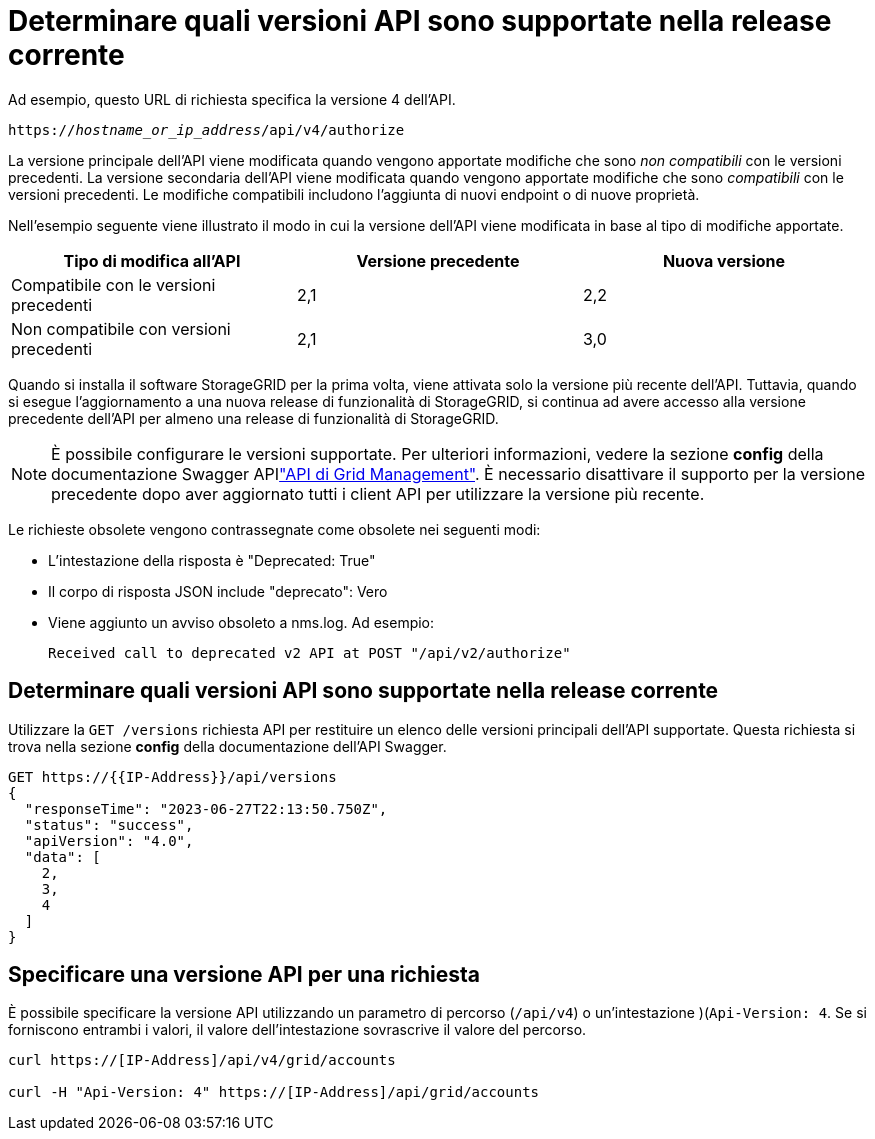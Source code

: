 = Determinare quali versioni API sono supportate nella release corrente
:allow-uri-read: 


Ad esempio, questo URL di richiesta specifica la versione 4 dell'API.

`https://_hostname_or_ip_address_/api/v4/authorize`

La versione principale dell'API viene modificata quando vengono apportate modifiche che sono _non compatibili_ con le versioni precedenti. La versione secondaria dell'API viene modificata quando vengono apportate modifiche che sono _compatibili_ con le versioni precedenti. Le modifiche compatibili includono l'aggiunta di nuovi endpoint o di nuove proprietà.

Nell'esempio seguente viene illustrato il modo in cui la versione dell'API viene modificata in base al tipo di modifiche apportate.

[cols="1a,1a,1a"]
|===
| Tipo di modifica all'API | Versione precedente | Nuova versione 


 a| 
Compatibile con le versioni precedenti
 a| 
2,1
 a| 
2,2



 a| 
Non compatibile con versioni precedenti
 a| 
2,1
 a| 
3,0



 a| 
3,0
 a| 
4,0

|===
Quando si installa il software StorageGRID per la prima volta, viene attivata solo la versione più recente dell'API. Tuttavia, quando si esegue l'aggiornamento a una nuova release di funzionalità di StorageGRID, si continua ad avere accesso alla versione precedente dell'API per almeno una release di funzionalità di StorageGRID.


NOTE: È possibile configurare le versioni supportate. Per ulteriori informazioni, vedere la sezione *config* della documentazione Swagger APIlink:../admin/using-grid-management-api.html["API di Grid Management"]. È necessario disattivare il supporto per la versione precedente dopo aver aggiornato tutti i client API per utilizzare la versione più recente.

Le richieste obsolete vengono contrassegnate come obsolete nei seguenti modi:

* L'intestazione della risposta è "Deprecated: True"
* Il corpo di risposta JSON include "deprecato": Vero
* Viene aggiunto un avviso obsoleto a nms.log. Ad esempio:
+
[listing]
----
Received call to deprecated v2 API at POST "/api/v2/authorize"
----




== Determinare quali versioni API sono supportate nella release corrente

Utilizzare la `GET /versions` richiesta API per restituire un elenco delle versioni principali dell'API supportate. Questa richiesta si trova nella sezione *config* della documentazione dell'API Swagger.

[listing]
----
GET https://{{IP-Address}}/api/versions
{
  "responseTime": "2023-06-27T22:13:50.750Z",
  "status": "success",
  "apiVersion": "4.0",
  "data": [
    2,
    3,
    4
  ]
}
----


== Specificare una versione API per una richiesta

È possibile specificare la versione API utilizzando un parametro di percorso (`/api/v4`) o un'intestazione )(`Api-Version: 4`. Se si forniscono entrambi i valori, il valore dell'intestazione sovrascrive il valore del percorso.

[listing]
----
curl https://[IP-Address]/api/v4/grid/accounts

curl -H "Api-Version: 4" https://[IP-Address]/api/grid/accounts
----